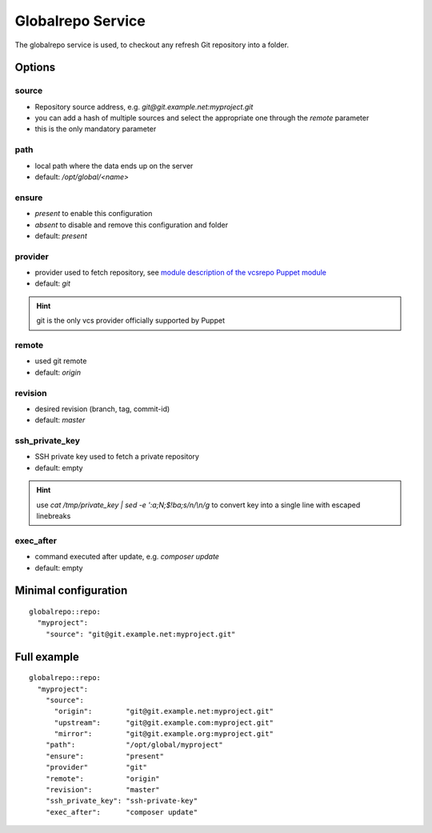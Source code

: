 Globalrepo Service
==================

The globalrepo service is used, to checkout any refresh Git repository into a folder.

Options
-------

source
~~~~~~

* Repository source address, e.g. `git@git.example.net:myproject.git`
* you can add a hash of multiple sources and select the appropriate one through the `remote` parameter
* this is the only mandatory parameter

path
~~~~

* local path where the data ends up on the server
* default: `/opt/global/<name>`

ensure
~~~~~~

* `present` to enable this configuration
* `absent` to disable and remove this configuration and folder
* default: `present`

provider
~~~~~~~~

* provider used to fetch repository, see `module description of the vcsrepo Puppet module <https://github.com/puppetlabs/puppetlabs-vcsrepo#module-description>`__
* default: `git`

.. hint:: git is the only vcs provider officially supported by Puppet

remote
~~~~~~

* used git remote
* default: `origin`

revision
~~~~~~~~

* desired revision (branch, tag, commit-id)
* default: `master`

ssh_private_key
~~~~~~~~~~~~~~~

* SSH private key used to fetch a private repository
* default: empty

.. hint:: use `cat /tmp/private_key | sed -e ':a;N;$!ba;s/\n/\\n/g` to convert key into a single line with escaped linebreaks

exec_after
~~~~~~~~~~

* command executed after update, e.g. `composer update`
* default: empty


Minimal configuration
---------------------

::

    globalrepo::repo:
      "myproject":
        "source": "git@git.example.net:myproject.git"

Full example
------------

::

    globalrepo::repo:
      "myproject":
        "source":
          "origin":        "git@git.example.net:myproject.git"
          "upstream":      "git@git.example.com:myproject.git"
          "mirror":        "git@git.example.org:myproject.git"
        "path":            "/opt/global/myproject"
        "ensure":          "present"
        "provider"         "git"
        "remote":          "origin"
        "revision":        "master"
        "ssh_private_key": "ssh-private-key"
        "exec_after":      "composer update"

